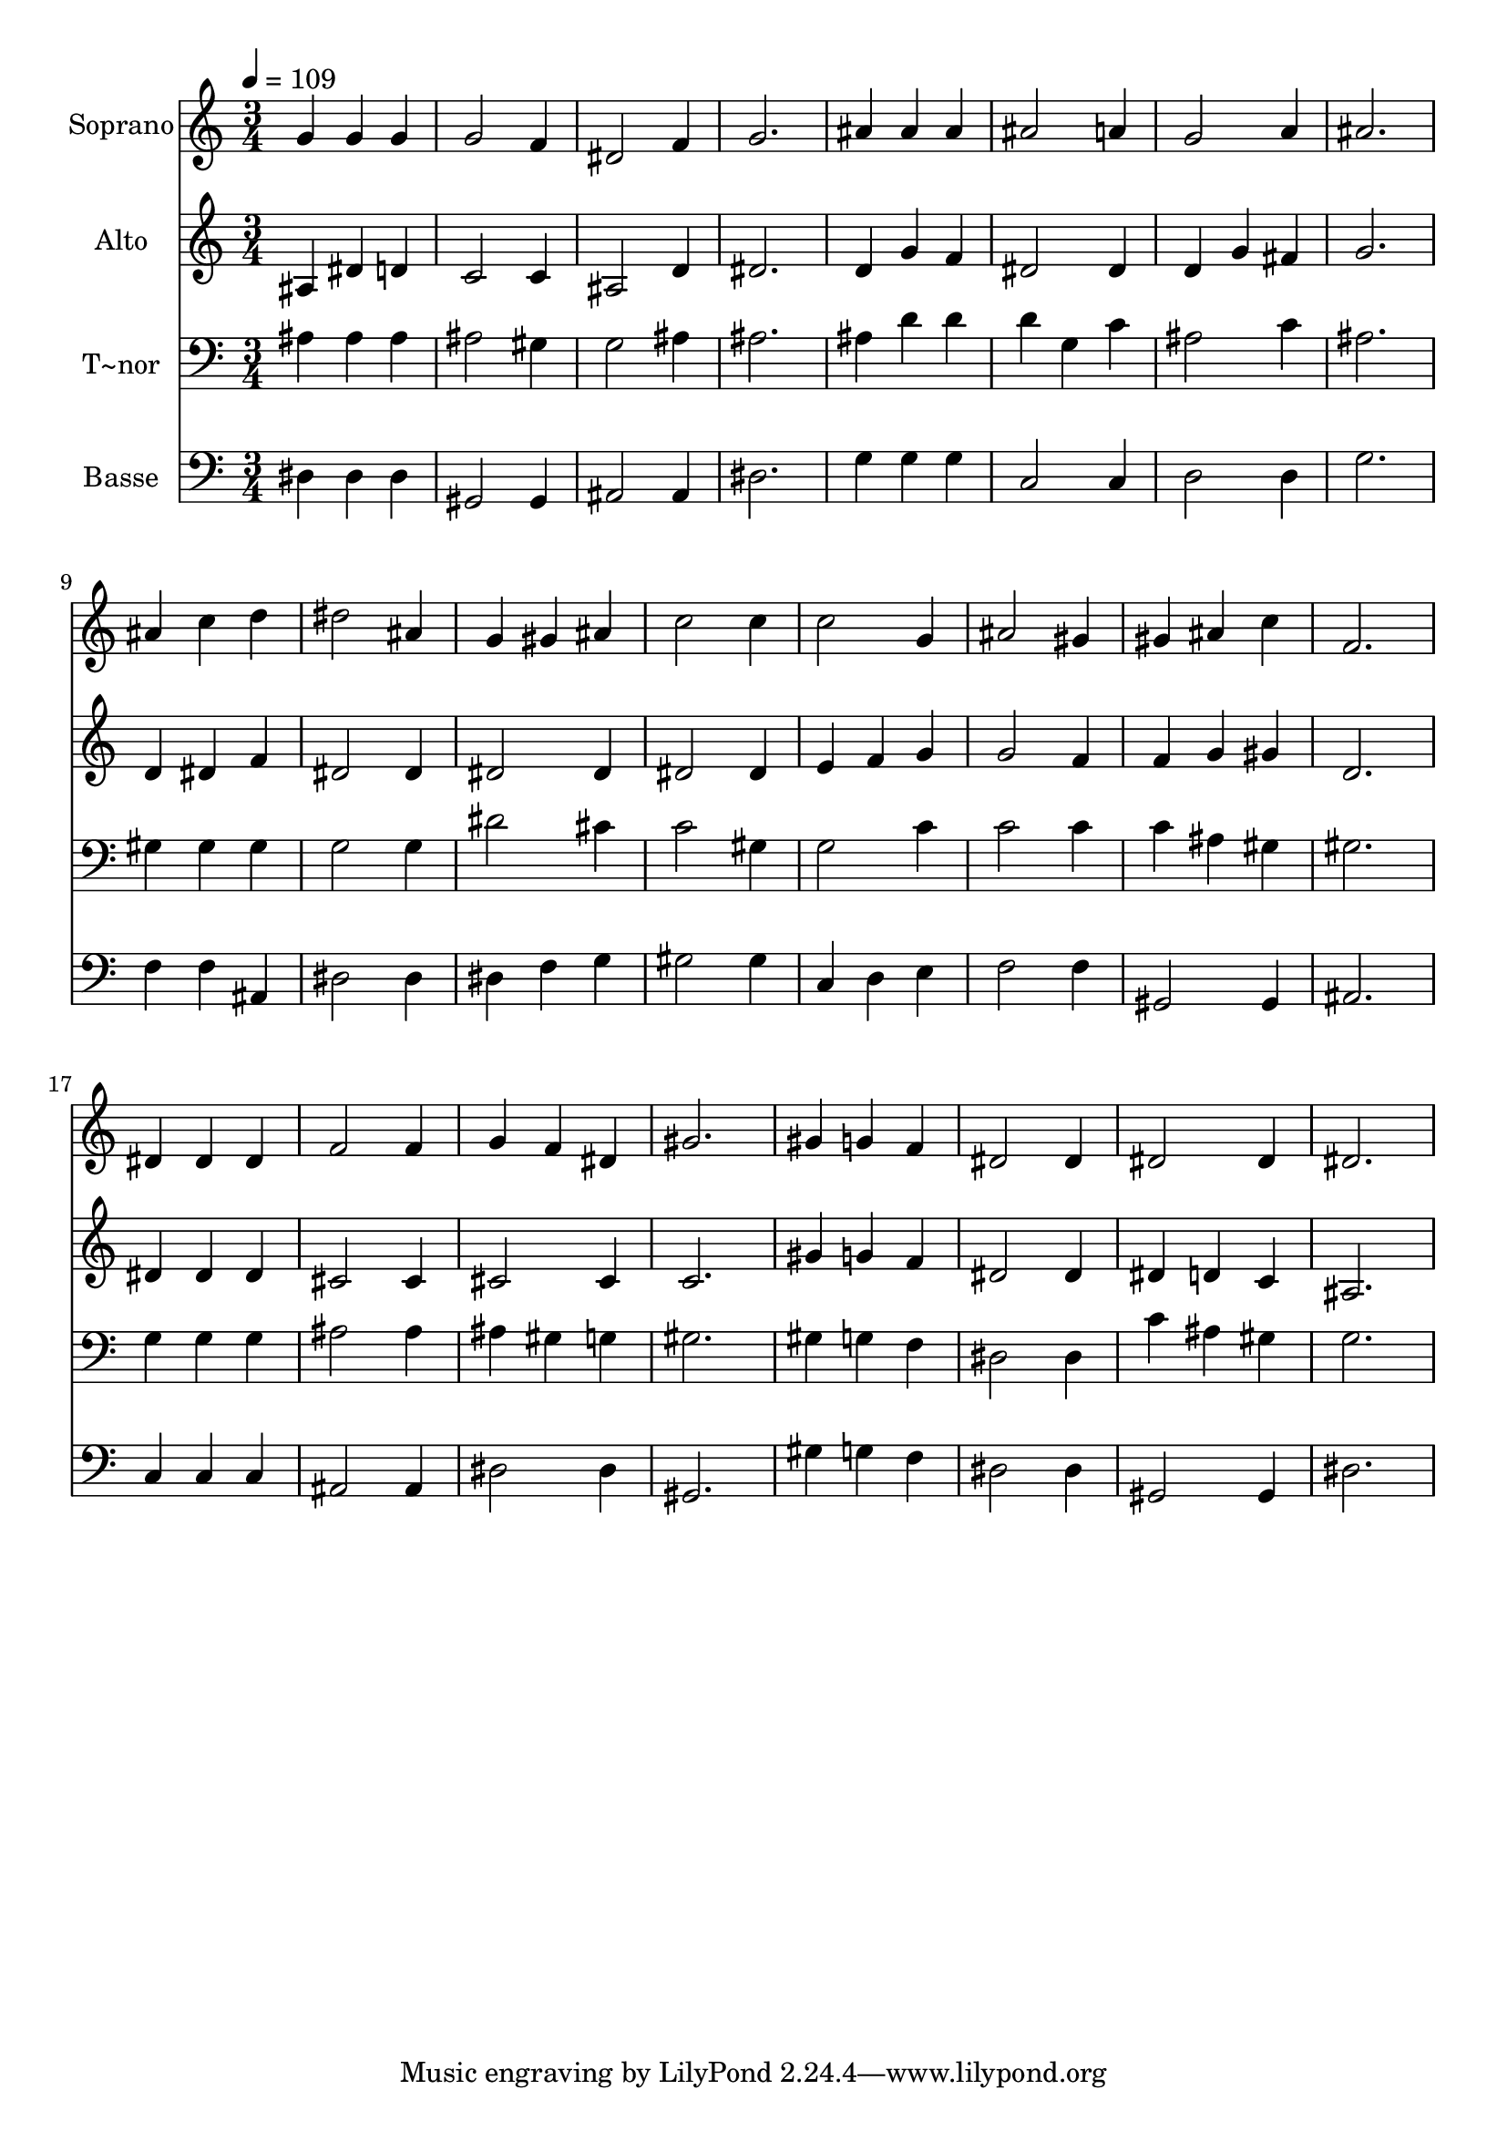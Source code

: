 % Lily was here -- automatically converted by /usr/bin/midi2ly from 350.mid
\version "2.14.0"

\layout {
  \context {
    \Voice
    \remove "Note_heads_engraver"
    \consists "Completion_heads_engraver"
    \remove "Rest_engraver"
    \consists "Completion_rest_engraver"
  }
}

trackAchannelA = {
  
  \time 3/4 
  
  \tempo 4 = 109 
  
}

trackA = <<
  \context Voice = voiceA \trackAchannelA
>>


trackBchannelA = {
  
  \set Staff.instrumentName = "Soprano"
  
}

trackBchannelB = \relative c {
  g''4 g g 
  | % 2
  g2 f4 
  | % 3
  dis2 f4 
  | % 4
  g2. 
  | % 5
  ais4 ais ais 
  | % 6
  ais2 a4 
  | % 7
  g2 a4 
  | % 8
  ais2. 
  | % 9
  ais4 c d 
  | % 10
  dis2 ais4 
  | % 11
  g gis ais 
  | % 12
  c2 c4 
  | % 13
  c2 g4 
  | % 14
  ais2 gis4 
  | % 15
  gis ais c 
  | % 16
  f,2. 
  | % 17
  dis4 dis dis 
  | % 18
  f2 f4 
  | % 19
  g f dis 
  | % 20
  gis2. 
  | % 21
  gis4 g f 
  | % 22
  dis2 dis4 
  | % 23
  dis2 dis4 
  | % 24
  dis2. 
  | % 25
  
}

trackB = <<
  \context Voice = voiceA \trackBchannelA
  \context Voice = voiceB \trackBchannelB
>>


trackCchannelA = {
  
  \set Staff.instrumentName = "Alto"
  
}

trackCchannelC = \relative c {
  ais'4 dis d 
  | % 2
  c2 c4 
  | % 3
  ais2 d4 
  | % 4
  dis2. 
  | % 5
  d4 g f 
  | % 6
  dis2 dis4 
  | % 7
  d g fis 
  | % 8
  g2. 
  | % 9
  d4 dis f 
  | % 10
  dis2 dis4 
  | % 11
  dis2 dis4 
  | % 12
  dis2 dis4 
  | % 13
  e f g 
  | % 14
  g2 f4 
  | % 15
  f g gis 
  | % 16
  d2. 
  | % 17
  dis4 dis dis 
  | % 18
  cis2 cis4 
  | % 19
  cis2 cis4 
  | % 20
  c2. 
  | % 21
  gis'4 g f 
  | % 22
  dis2 dis4 
  | % 23
  dis d c 
  | % 24
  ais2. 
  | % 25
  
}

trackC = <<
  \context Voice = voiceA \trackCchannelA
  \context Voice = voiceB \trackCchannelC
>>


trackDchannelA = {
  
  \set Staff.instrumentName = "T~nor"
  
}

trackDchannelC = \relative c {
  ais'4 ais ais 
  | % 2
  ais2 gis4 
  | % 3
  g2 ais4 
  | % 4
  ais2. 
  | % 5
  ais4 d d 
  | % 6
  d g, c 
  | % 7
  ais2 c4 
  | % 8
  ais2. 
  | % 9
  gis4 gis gis 
  | % 10
  g2 g4 
  | % 11
  dis'2 cis4 
  | % 12
  c2 gis4 
  | % 13
  g2 c4 
  | % 14
  c2 c4 
  | % 15
  c ais gis 
  | % 16
  gis2. 
  | % 17
  g4 g g 
  | % 18
  ais2 ais4 
  | % 19
  ais gis g 
  | % 20
  gis2. 
  | % 21
  gis4 g f 
  | % 22
  dis2 dis4 
  | % 23
  c' ais gis 
  | % 24
  g2. 
  | % 25
  
}

trackD = <<

  \clef bass
  
  \context Voice = voiceA \trackDchannelA
  \context Voice = voiceB \trackDchannelC
>>


trackEchannelA = {
  
  \set Staff.instrumentName = "Basse"
  
}

trackEchannelC = \relative c {
  dis4 dis dis 
  | % 2
  gis,2 gis4 
  | % 3
  ais2 ais4 
  | % 4
  dis2. 
  | % 5
  g4 g g 
  | % 6
  c,2 c4 
  | % 7
  d2 d4 
  | % 8
  g2. 
  | % 9
  f4 f ais, 
  | % 10
  dis2 dis4 
  | % 11
  dis f g 
  | % 12
  gis2 gis4 
  | % 13
  c, d e 
  | % 14
  f2 f4 
  | % 15
  gis,2 gis4 
  | % 16
  ais2. 
  | % 17
  c4 c c 
  | % 18
  ais2 ais4 
  | % 19
  dis2 dis4 
  | % 20
  gis,2. 
  | % 21
  gis'4 g f 
  | % 22
  dis2 dis4 
  | % 23
  gis,2 gis4 
  | % 24
  dis'2. 
  | % 25
  
}

trackE = <<

  \clef bass
  
  \context Voice = voiceA \trackEchannelA
  \context Voice = voiceB \trackEchannelC
>>


\score {
  <<
    \context Staff=trackB \trackA
    \context Staff=trackB \trackB
    \context Staff=trackC \trackA
    \context Staff=trackC \trackC
    \context Staff=trackD \trackA
    \context Staff=trackD \trackD
    \context Staff=trackE \trackA
    \context Staff=trackE \trackE
  >>
  \layout {}
  \midi {}
}
